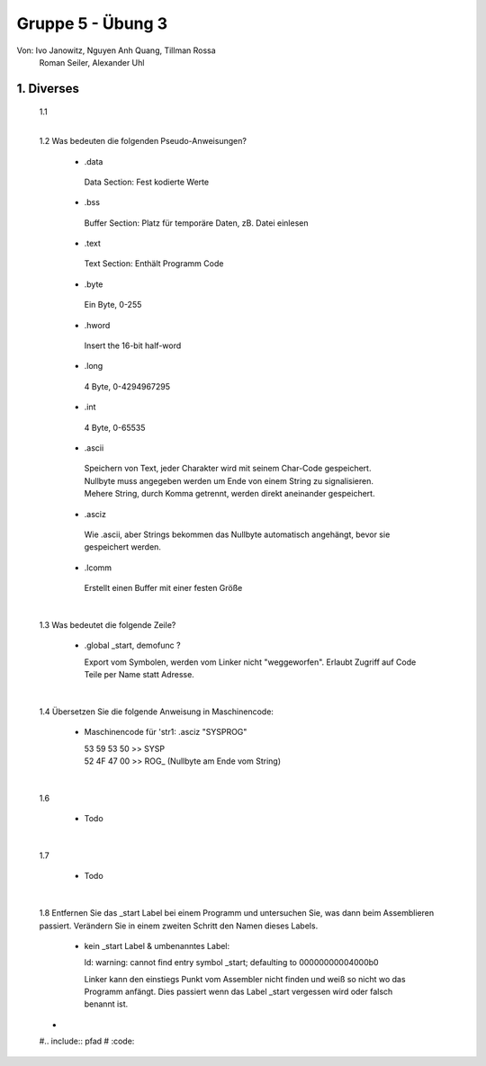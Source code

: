 ==================
Gruppe 5 - Übung 3 
==================
Von: 	Ivo Janowitz, Nguyen Anh Quang, Tillman Rossa
	Roman Seiler, Alexander Uhl


1. Diverses	
-------------
	
	1.1 
		|

	1.2 Was bedeuten die folgenden Pseudo-Anweisungen?
	
		- .data

		 Data Section:
		 Fest kodierte Werte
		 
		- .bss 

		 Buffer Section:
		 Platz für temporäre Daten, zB. Datei einlesen

		- .text

		 Text Section:
		 Enthält Programm Code

		- .byte

		 Ein Byte, 0-255

		- .hword

		 Insert the 16-bit half-word

		- .long

		 4 Byte, 0-4294967295

		- .int

		 4 Byte, 0-65535 

		- .ascii

		 Speichern von Text, jeder Charakter wird mit seinem Char-Code gespeichert.
		 Nullbyte muss angegeben werden um Ende von einem String zu signalisieren.
		 Mehere String, durch Komma getrennt, werden direkt aneinander gespeichert.

		- .asciz

		 Wie .ascii, aber Strings bekommen das Nullbyte automatisch angehängt, bevor
		 sie gespeichert werden.

		- .lcomm

		 Erstellt einen Buffer mit einer festen Größe

	|


	1.3 Was bedeutet die folgende Zeile?

		* .global _start, demofunc ?
	

		  Export vom Symbolen, werden vom Linker nicht "weggeworfen".
		  Erlaubt Zugriff auf Code Teile per Name statt Adresse.

	|

	1.4 Übersetzen Sie die folgende Anweisung in Maschinencode:

		* Maschinencode für 'str1: .asciz "SYSPROG"

		  | 53 59 53 50 >> SYSP
		  | 52 4F 47 00 >> ROG\_ (Nullbyte am Ende vom String)

	|

	1.6

		* Todo
	|	

	1.7

		* Todo
	|

	1.8 Entfernen Sie das _start Label bei einem Programm und untersuchen Sie, was dann beim Assemblieren passiert. Verändern Sie in 		    einem zweiten Schritt den Namen dieses Labels.
	

		- kein _start Label & umbenanntes Label:

		  ld: warning: cannot find entry symbol _start; defaulting to 00000000004000b0

		  Linker kann den einstiegs Punkt vom Assembler nicht finden und weiß so nicht wo das Programm anfängt.
		  Dies passiert wenn das Label _start vergessen wird oder falsch benannt ist.




	* 
	
	#.. include:: pfad
	#	:code:



		
        
